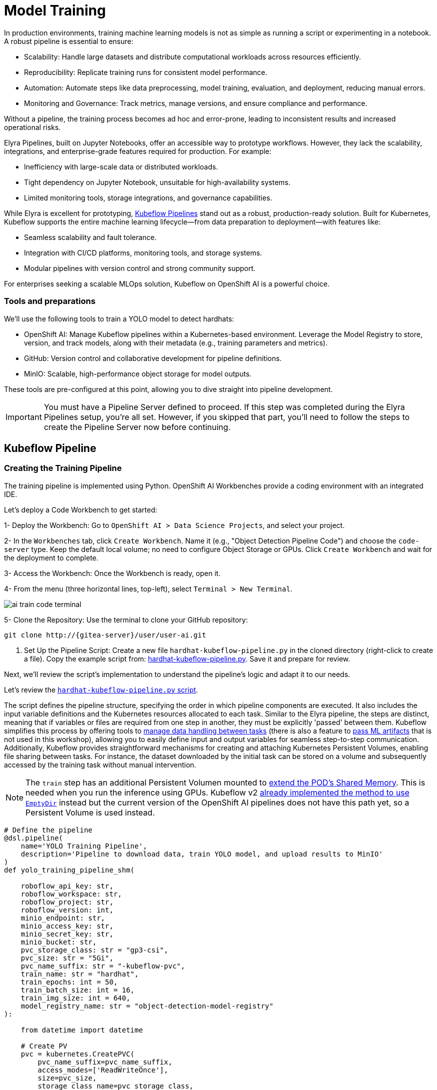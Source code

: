 = Model Training

In production environments, training machine learning models is not as simple as running a script or experimenting in a notebook. A robust pipeline is essential to ensure:

* Scalability: Handle large datasets and distribute computational workloads across resources efficiently.
* Reproducibility: Replicate training runs for consistent model performance.
* Automation: Automate steps like data preprocessing, model training, evaluation, and deployment, reducing manual errors.
* Monitoring and Governance: Track metrics, manage versions, and ensure compliance and performance.

Without a pipeline, the training process becomes ad hoc and error-prone, leading to inconsistent results and increased operational risks.

Elyra Pipelines, built on Jupyter Notebooks, offer an accessible way to prototype workflows. However, they lack the scalability, integrations, and enterprise-grade features required for production. For example:

* Inefficiency with large-scale data or distributed workloads.
* Tight dependency on Jupyter Notebook, unsuitable for high-availability systems.
* Limited monitoring tools, storage integrations, and governance capabilities.

While Elyra is excellent for prototyping, https://www.kubeflow.org/docs/components/pipelines/overview/[Kubeflow Pipelines] stand out as a robust, production-ready solution. Built for Kubernetes, Kubeflow supports the entire machine learning lifecycle—from data preparation to deployment—with features like:

* Seamless scalability and fault tolerance.
* Integration with CI/CD platforms, monitoring tools, and storage systems.
* Modular pipelines with version control and strong community support.

For enterprises seeking a scalable MLOps solution, Kubeflow on OpenShift AI is a powerful choice.



=== Tools and preparations

We’ll use the following tools to train a YOLO model to detect hardhats:

* OpenShift AI: Manage Kubeflow pipelines within a Kubernetes-based environment. Leverage the Model Registry to store, version, and track models, along with their metadata (e.g., training parameters and metrics).

* GitHub: Version control and collaborative development for pipeline definitions.

* MinIO: Scalable, high-performance object storage for model outputs.

These tools are pre-configured at this point, allowing you to dive straight into pipeline development.


[IMPORTANT]

You must have a Pipeline Server defined to proceed. If this step was completed during the Elyra Pipelines setup, you're all set. However, if you skipped that part, you’ll need to follow the steps to create the Pipeline Server now before continuing.



== Kubeflow Pipeline 


=== Creating the Training Pipeline 

The training pipeline is implemented using Python. OpenShift AI Workbenches provide a coding environment with an integrated IDE. 


[example]
====
Let’s deploy a Code Workbench to get started:

1- Deploy the Workbench: Go to `OpenShift AI > Data Science Projects`, and select your project. 

2- In the `Workbenches` tab, click `Create Workbench`. Name it (e.g., "Object Detection Pipeline Code") and choose the `code-server` type. Keep the default local volume; no need to configure Object Storage or GPUs. Click `Create Workbench` and wait for the deployment to complete.

3- Access the Workbench: Once the Workbench is ready, open it. 

4- From the menu (three horizontal lines, top-left), select `Terminal > New Terminal`.

image::ai-train-code-terminal.png[]

5- Clone the Repository: Use the terminal to clone your GitHub repository:

[source,shell,role=execute,subs="attributes"]
----
git clone http://{gitea-server}/user<span id="gnumberVal"></span>/user<span id="gnumberVal"></span>-ai.git
----

6. Set Up the Pipeline Script: Create a new file `hardhat-kubeflow-pipeline.py` in the cloned directory (right-click to create a file). Copy the example script from: https://github.com/luisarizmendi/workshop-object-detection-rhde/blob/main/resources/solutions/ai-specialist/training/kubeflow/hardhat-kubeflow-pipeline.py[hardhat-kubeflow-pipeline.py]. Save it and prepare for review.
====

Next, we’ll review the script’s implementation to understand the pipeline’s logic and adapt it to our needs.

Let's review the https://github.com/luisarizmendi/workshop-object-detection-rhde/blob/main/resources/solutions/ai-specialist/training/kubeflow/hardhat-kubeflow-pipeline.py[`hardhat-kubeflow-pipeline.py` script]. 

The script defines the pipeline structure, specifying the order in which pipeline components are executed. It also includes the input variable definitions and the Kubernetes resources allocated to each task. Similar to the Elyra pipeline, the steps are distinct, meaning that if variables or files are required from one step in another, they must be explicitly 'passed' between them. Kubeflow simplifies this process by offering tools to https://www.kubeflow.org/docs/components/pipelines/user-guides/data-handling/[manage data handling between tasks] (there is also a feature to https://www.kubeflow.org/docs/components/pipelines/user-guides/data-handling/artifacts/[pass ML artifacts] that is not used in this workshop), allowing you to easily define input and output variables for seamless step-to-step communication. Additionally, Kubeflow provides straightforward mechanisms for creating and attaching Kubernetes Persistent Volumes, enabling file sharing between tasks. For instance, the dataset downloaded by the initial task can be stored on a volume and subsequently accessed by the training task without manual intervention.

[NOTE]

The `train` step has an additional Persistent Volumen mounted to https://stackoverflow.com/questions/43373463/how-to-increase-shm-size-of-a-kubernetes-container-shm-size-equivalent-of-doc[extend the POD's Shared Memory]. This is needed when you run the inference using GPUs. Kubeflow v2 https://github.com/kubeflow/pipelines/pull/10913[already implemented the method to use `EmptyDir`] instead but the current version of the OpenShift AI pipelines does not have this path yet, so a Persistent Volume is used instead.






[source,python,role=execute,subs="attributes"]
----
# Define the pipeline
@dsl.pipeline(
    name='YOLO Training Pipeline',
    description='Pipeline to download data, train YOLO model, and upload results to MinIO'
)
def yolo_training_pipeline_shm(

    roboflow_api_key: str,
    roboflow_workspace: str,
    roboflow_project: str,
    roboflow_version: int,
    minio_endpoint: str,
    minio_access_key: str,
    minio_secret_key: str,
    minio_bucket: str,
    pvc_storage_class: str = "gp3-csi",
    pvc_size: str = "5Gi",
    pvc_name_suffix: str = "-kubeflow-pvc",
    train_name: str = "hardhat",
    train_epochs: int = 50,
    train_batch_size: int = 16,
    train_img_size: int = 640,
    model_registry_name: str = "object-detection-model-registry"
):
        
    from datetime import datetime
    
    # Create PV
    pvc = kubernetes.CreatePVC(
        pvc_name_suffix=pvc_name_suffix,
        access_modes=['ReadWriteOnce'],
        size=pvc_size,
        storage_class_name=pvc_storage_class,
    )
    pvc_shm = kubernetes.CreatePVC(
        pvc_name_suffix="shm",
        access_modes=['ReadWriteOnce'],
        size=pvc_size,
        storage_class_name=pvc_storage_class,
    )    

    # Download dataset
    download_task = download_dataset(
        api_key=roboflow_api_key,
        workspace=roboflow_workspace,
        project=roboflow_project,
        version=roboflow_version
    )
    download_task.set_caching_options(enable_caching=False)
    kubernetes.mount_pvc(
        download_task,
        pvc_name=pvc.outputs['name'],
        mount_path='/opt/app-root/src',
    )


    # Train model
    train_task = train_model(
        dataset_path=download_task.output,
        epochs=train_epochs,
        batch_size=train_batch_size,
        img_size=train_img_size,
        name=train_name
    ).after(download_task)
    train_task.set_memory_request('2Gi')
    train_task.set_memory_limit('4Gi')
    train_task.set_caching_options(enable_caching=False)
    kubernetes.mount_pvc(
        train_task,
        pvc_name=pvc.outputs['name'],
        mount_path='/opt/app-root/src',
    )
    kubernetes.mount_pvc(
        train_task,
        pvc_name=pvc_shm.outputs['name'],
        mount_path='/dev/shm',
    )

    # Upload results
    upload_task = upload_to_minio(
        train_dir=train_task.outputs['train_dir'],
        test_dir=train_task.outputs['test_dir'],
        endpoint=minio_endpoint,
        access_key=minio_access_key,
        secret_key=minio_secret_key,
        bucket=minio_bucket
    ).after(train_task)
    upload_task.set_caching_options(enable_caching=False)
    kubernetes.mount_pvc(
        upload_task,
        pvc_name=pvc.outputs['name'],
        mount_path='/opt/app-root/src',
    )

    delete_pvc = kubernetes.DeletePVC(
        pvc_name=pvc.outputs['name']
    ).after(upload_task)
    
    delete_pvc_shm = kubernetes.DeletePVC(
        pvc_name=pvc_shm.outputs['name']
    ).after(train_task)

    
    # Push to model registry
    push_to_model_registry(
        model_name=train_name,
        version="",
        metrics=train_task.outputs['metrics'],
        model_registry_name=model_registry_name,
        model_artifact_s3_path=upload_task.outputs['model_artifact_s3_path'],
        s3_endpoint=minio_endpoint,
        roboflow_workspace=roboflow_workspace,
        roboflow_project=roboflow_project,
        roboflow_version=roboflow_version,
        train_epochs=train_epochs,
        train_batch_size=train_batch_size,
        train_img_size=train_img_size
    ).after(upload_task)

----

Besides the Pipeline definition, the  https://github.com/luisarizmendi/workshop-object-detection-rhde/blob/main/resources/solutions/ai-specialist/training/kubeflow/hardhat-kubeflow-pipeline.py[`hardhat-kubeflow-pipeline.py` script] also contains the step (components) definitions.

The first step is to download the Dataset. This task has a Persistent Volume attached where it will store the Dataset contents. It will use the Roboflow libraries and the provided input variables to download the files directly from Roboflow, as it was done during the Model Development section.

An important aspect to highlight is that each step in the pipeline specifies the base container image to be used. In this case, the custom image `quay.io/luisarizmendi/pytorch-custom:latest` is utilized. This image https://github.com/luisarizmendi/workshop-object-detection-rhde/blob/main/resources/solutions/ai-specialist/training/Containerfile[includes all the necessary dependencies], eliminating the need to download and install packages every time the task runs. Additionally, the task definitions include examples of how to install additional packages if needed. However, these package installations won't be executed in this setup, as all required packages are already pre-installed within the custom image, ensuring efficiency and consistency.

[source,python,role=execute,subs="attributes"]
----
# Component 1: Download Dataset
@dsl.component(
    base_image="quay.io/luisarizmendi/pytorch-custom:latest",
    packages_to_install=["roboflow", "pyyaml"]
)
def download_dataset(
    api_key: str,
    workspace: str,
    project: str,
    version: int,
    dataset_path: dsl.OutputPath(str)
) -> None:
    from roboflow import Roboflow
    import yaml
    import os

    rf = Roboflow(api_key=api_key)
    project = rf.workspace(workspace).project(project)
    version = project.version(version)
    dataset = version.download("yolov11")

    # Update data.yaml paths
    dataset_yaml_path = f"{dataset.location}/data.yaml"
    with open(dataset_yaml_path, "r") as file:
        data_config = yaml.safe_load(file)

    data_config["train"] = f"{dataset.location}/train/images"
    data_config["val"] = f"{dataset.location}/valid/images"
    data_config["test"] = f"{dataset.location}/test/images"

    print(dataset)

    with open(dataset_path, "w") as f:
        f.write(dataset.location)
----

After downloading the dataset, the pipeline moves on to the model training task. This task utilizes the same Persistent Volume as the previous step, ensuring seamless access to the dataset files. During this phase, the provided inputs are used to configure the training hyperparameters.

One significant enhancement in this Kubeflow step, compared to the Elyra pipelines, is the calculation of metrics during training. These metrics are stored in a variable and will later be used to populate the metadata in the Model Registry, adding an extra layer of insight and traceability to the model lifecycle.

[source,python,role=execute,subs="attributes"]
----
# Component 2: Train Model
@dsl.component(
    base_image="quay.io/luisarizmendi/pytorch-custom:latest",
    packages_to_install=["ultralytics", "torch", "pandas"]
)
def train_model(
    dataset_path: str,
    epochs: int = 50,
    batch_size: int = 16,
    img_size: int = 640,
    name: str = "yolo",
) -> NamedTuple('Outputs', [
    ('train_dir', str),
    ('test_dir', str),
    ('metrics', dict)
]):
    import torch
    from ultralytics import YOLO
    import pandas as pd
    import os

    device = torch.device("cuda:0" if torch.cuda.is_available() else "cpu")

    CONFIG = {
        'name': name,
        'model': 'yolo11m.pt',
        'data': f"{dataset_path}/data.yaml",
        'epochs': epochs,
        'batch': batch_size,
        'imgsz': img_size,
        'device': device,
    }

    # Configure PyTorch
    os.environ["PYTORCH_CUDA_ALLOC_CONF"] = "expandable_segments:True"

    # Initialize and train model
    model = YOLO(CONFIG['model'])
    results_train = model.train(
        name=CONFIG['name'],
        data=CONFIG['data'],
        epochs=CONFIG['epochs'],
        batch=CONFIG['batch'],
        imgsz=CONFIG['imgsz'],
        device=CONFIG['device'],
    )

    # Evaluate model
    results_test = model.val(
        data=CONFIG['data'],
        split='test',
        device=CONFIG['device'],
        imgsz=CONFIG['imgsz']
    )

    # Compute metrics from CSV
    results_csv_path = os.path.join(results_train.save_dir, "results.csv")
    results_df = pd.read_csv(results_csv_path)

    # Extract metrics
    metrics = {
        "precision": results_df["metrics/precision(B)"].iloc[-1],
        "recall": results_df["metrics/recall(B)"].iloc[-1],
        "mAP50": results_df["metrics/mAP50(B)"].iloc[-1],
        "mAP50-95": results_df["metrics/mAP50-95(B)"].iloc[-1]
    }

    return NamedTuple('Outputs', [
        ('train_dir', str),
        ('test_dir', str),
        ('metrics', dict)
    ])(
        train_dir=str(results_train.save_dir),
        test_dir=str(results_test.save_dir),
        metrics=metrics
    )
----

The training step also shares the Persistent Volume with the next step, as the trained model needs to be uploaded to Object Storage. Since each training iteration may result in a different name and file path, the training name is passed as an input variable. This allows dynamic calculation of the model paths and the performance result files.

The trained model native PyTorch `.pt` is uploaded to the bucket specified by the input variable, stored in the `/model/pytorch` directory. If you have exported the model in alternative formats, such as `onnx` or `torchscript`, you can upload those files as well. However, it's important to consider that certain model serving solutions, like the Model Server, may require a specific directory structure. For instance, OpenVINO serving with the `onnx-1` format expects the directory structure to be `<version>/<model_name>.onnx`, while NVIDIA Triton for `torchscript` expects the format `<version>/model.pt`.

[source,python,role=execute,subs="attributes"]
----
# Component 3: Upload to MinIO
@dsl.component(
    base_image="quay.io/luisarizmendi/pytorch-custom:latest",
    packages_to_install=["minio"]
)
def upload_to_minio(
    train_dir: str,
    test_dir: str,
    endpoint: str,
    access_key: str,
    secret_key: str,
    bucket: str,
    model_path: dsl.OutputPath(str)
) -> NamedTuple('Outputs', [
    ('model_artifact_s3_path', str),
    ('files_model_pt', str)
]):
    from minio import Minio
    from minio.error import S3Error
    import os
    import datetime

    client = Minio(
        endpoint.replace('https://', '').replace('http://', ''),
        access_key=access_key,
        secret_key=secret_key,
        secure=True
    )

    # Get paths for files
    weights_path = os.path.join(train_dir, "weights")

    files_train = [os.path.join(train_dir, f) for f in os.listdir(train_dir)
                   if os.path.isfile(os.path.join(train_dir, f))]
    files_models = [os.path.join(weights_path, f) for f in os.listdir(weights_path)
                    if os.path.isfile(os.path.join(weights_path, f))]

    files_model_pt = os.path.join(train_dir, "weights") + "/best.pt"
    
    #files_model_onnx = os.path.join(train_dir, "weights") + "/best.onnx"
    #files_model_torchscript = os.path.join(train_dir, "weights") + "/best.torchscript"
    
    files_test = [os.path.join(test_dir, f) for f in os.listdir(test_dir) 
                  if os.path.isfile(os.path.join(test_dir, f))]
    
    directory_name = os.path.basename(train_dir) + "-" + datetime.datetime.now().strftime("%Y-%m-%d-%H%M")
    
    # Upload files
    for file_path in files_train:
        try:
            client.fput_object(bucket, f"models/{directory_name}/train-val/{os.path.basename(file_path)}", file_path)
        except S3Error as e:
            print(f"Error uploading {file_path}: {e}")
    
    for file_path in files_test:
        try:
            client.fput_object(bucket, f"models/{directory_name}/test/{os.path.basename(file_path)}", file_path)
        except S3Error as e:
            print(f"Error uploading {file_path}: {e}")

    with open(model_path, "w") as f:
        f.write("models/" + directory_name)

    try:
        client.fput_object(bucket, f"models/{directory_name}/model/pytorch/{os.path.basename(files_model_pt)}", files_model_pt)
    except S3Error as e:
        print(f"Error uploading {files_model_pt}: {e}")

    #try:
    #    client.fput_object(bucket, f"models/{directory_name}/model/onnx/1/{os.path.basename(files_model_onnx)}", files_model_onnx)
    #except S3Error as e:
    #    print(f"Error uploading {files_model_onnx}: {e}")

    #try:
    #    client.fput_object(bucket, f"models/{directory_name}/model/torchscript/1/model.pt", files_model_torchscript)
    #except S3Error as e:
    #    print(f"Error uploading {files_model_torchscript}: {e}")


    model_artifact_s3_path=f"models/{directory_name}/model/pytorch/{os.path.basename(files_model_pt)}"

    return NamedTuple('Outputs', [
        ('model_artifact_s3_path', str),
        ('files_model_pt', str)
    ])(
        model_artifact_s3_path,
        files_model_pt
    )
----

Once the model has been uploaded to Object Storage, the final step is to register the model in the Model Registry.

The OpenShift AI Model Registry is a centralized repository for storing, managing, and tracking machine learning models throughout their lifecycle. It allows you to add rich metadata to each model's description, which can include performance metrics, hyperparameters, model version, and even the container image used for training. This metadata is invaluable for model versioning, auditing, and traceability, ensuring that all relevant information about the model's origin and performance is easily accessible and well-documented for future use.

[source,python,role=execute,subs="attributes"]
----
# Component 4: Push to Model Registry
@dsl.component(
    base_image='python:3.9',
    packages_to_install=['model-registry']
)
def push_to_model_registry(
    model_name: str,
    version: str,
    metrics: dict,
    model_registry_name: str,
    model_artifact_s3_path: str,
    s3_endpoint: str,
    roboflow_workspace: str,
    roboflow_project: str,
    roboflow_version: int,
    train_epochs: int,
    train_batch_size: int,
    train_img_size: int
):
    from model_registry import ModelRegistry
    import os
    from datetime import datetime
    import json
    
    s3_endpoint_url=s3_endpoint.replace('https://', '').replace('http://', '')
    version = version if version else datetime.now().strftime('%y%m%d%H%M')
    model_object_prefix = model_name if model_name else "model"
    cluster_domain= ""    
    namespace_file_path = '/var/run/secrets/kubernetes.io/serviceaccount/namespace'
    with open(namespace_file_path, 'r') as namespace_file:
        namespace = namespace_file.read().strip()


    # Get Cluster domain from MinIO s3_endpoint.
    cluster_domain = s3_endpoint.split("//")[-1].split(".", 2)[-1]

 
    os.environ["KF_PIPELINES_SA_TOKEN_PATH"] = "/var/run/secrets/kubernetes.io/serviceaccount/token"
      
   
    def _register_model(author_name , server_address, model_object_prefix, version):
        registry = ModelRegistry(server_address=server_address, port=443, author=author_name, is_secure=False)
        registered_model_name = model_object_prefix
        version_name = version
        metadata = {
            "Dataset": f"https://universe.roboflow.com/{roboflow_workspace}/{roboflow_project}/dataset/{str(roboflow_version)}",
            "Epochs": str(train_epochs),
            "Batch Size": str(train_batch_size),
            "Image Size": str(train_img_size),
            "mAP50": str(metrics["mAP50"]),
            "mAP50-95": str(metrics["mAP50-95"]),
            "precision": str(metrics["precision"]),
            "recall": str(metrics["recall"])
        }
      
        rm = registry.register_model(
            registered_model_name,
            f"s3://{s3_endpoint_url}/{model_artifact_s3_path}",
            model_format_name="pt",
            model_format_version="1",
            version=version_name,
            description=f"{registered_model_name} is a dense neural network that detects Hardhats in images.",
            metadata=metadata
        )
        print("Model registered successfully")
    
    
    # Register the model
    server_address = f"https://{model_registry_name}-rest.apps.{cluster_domain}"
    print(f"s3://{s3_endpoint_url}/{model_artifact_s3_path}")

    _register_model(namespace, server_address, model_object_prefix, f"{model_object_prefix}-{version}")
----


=== Importing the Training Pipeline 

Before proceeding with the import, we need to convert the Python script into a YAML Kubeflow Pipeline definition. Using the `kfp` library, we will execute the script to generate the YAML file required for importing the pipeline

[example]
====
Let's generate the Pipeline YAML file and push it into Gitea.

1. Run the following commands in the Code terminal:

[source,shell,role=execute,subs="attributes"]
----
pip install --upgrade pip
pip install kfp[kubernetes]
cd user<span id="gnumberVal"></span>-ai
python hardhat-kubeflow-pipeline.py
----


2. You will generate a file named `yolo_training_pipeline.yaml`. Next, push the newly created files to Gitea. In the terminal window, run the following commands:

[source,shell,role=execute,subs="attributes"]
----
git config --global user.email user<span id="gnumberVal"></span>@acme.com
git config --global user.name user<span id="gnumberVal"></span>
git remote set-url origin http://user<span id="gnumberVal"></span>:redhat<span id="gnumberVal"></span>@{gitea-server}/user<span id="gnumberVal"></span>/user<span id="gnumberVal"></span>-ai.git
git add .
git commit -m "kubeflow Pipeline"
git push
----

3. Now, navigate to Gitea at http://{gitea-server} to confirm that your files have been successfully pushed. Open the `yolo_training_pipeline.yaml` file and select the Raw option from the top-right menu. Copy the URL of the raw file, as you will need it to import the pipeline.

image::ai-train-gitea-raw.png[]

====

Once you have the YAML file available in Gitea, you can import it directly into OpenShift AI.

[example]
====
To proceed with the Kubeflow Pipeline import:

1. Go to Data Science Pipelines
2. Click Import Pipeline
3. Fill in Name (`hardhat-training`)
4. Select "Import by URL" and include the Gitea URL with the `yolo_training_pipeline.yaml` raw content.

image::ai-train-pipeline-kubeflow-import.png[]

====

After the correct import, you will see the Pipeline diagram:


image::ai-train-kubeflow-pipe.png[]



=== Running the Training Pipeline 

[example]
====
It's time to run the imported Kubeflow Pipeline:

1. Click Actions and then `Create run`
2. Click "Create new experiment" (`hardhat-detection`)
3. Give the run a name (e.g. `v1`)
4. Fill in the environment variables used in your run:
    * Access Key: "userpass:[<span id="gnumberVal"></span>]"
    * Secret Key: "redhatpass:[<span id="gnumberVal"></span>]"
    * Bucket: "userpass:[<span id="gnumberVal"></span>]-ai-models"
    * Endpoint: {minio-api}
    * Model Registry Name: `object-detection-model-registry`
    * PVC sufix: `-kubeflow-pvc`
    * Roboflow Key: <your value>
    * Roboflow Project: <your value>
    * Roboflow Workspace: <your value>
    * Roboflow version: <your value>
    * Batch Size: <your value>
    * Ephoch number: <your value>
    * Image Size: `640`
    * Training name (e.g. `hardhat`)
====

image::ai-train-pipeline-run.png[]


[NOTE]

In contrast to Elyra Pipelines, this Kubeflow Pipeline automatically creates and deletes the Persistent Volume used for transferring files between pipeline tasks, ensuring efficient resource management and streamlined execution.

[TIP]

Keep in mind that if you're short on time and can't wait for a full model training process, you can opt for the so-called '*MockTrain*' by using the reduced dataset you prepared during the Model Development section and configuring only one epoch. However, note that models trained on this dataset won't be suitable for deployment, as they won't achieve accurate object detection. Instead, you'll need to use the https://github.com/luisarizmendi/workshop-object-detection-rhde/tree/main/resources/assets/object-detection-hardhat-or-hat[provided pre-trained model] during the Deployment section to ensure proper functionality.

You can view the details of each task while it's running to monitor important information. Additionally, you can check the POD name generated for the task (top right corner, in a red square in the image below), which is useful for accessing real-time logs in the OpenShift Console (since the Logs tab in the OpenShift AI Pipeline view is only available once the task has completed). You can also track the inputs and outputs associated with each task, which will be displayed once the task finishes, providing insight into the data flow and results at each stage of execution.

image::ai-train-pipeline-pod-task.png[]

You can also open the OpenShift Console and check how the Persistent Volume was created and bounded into the PODs that are used to run the Pipeline tasks.

After some time, the pipeline will finish. You can at that point go to the Object Storage and check the contents that have been uplaoded to it.

image::ai-train-minio.png[]

Additionally, you can check the newly trained model in the Model Registry (check the left menu in OpenShift AI console), where it will be available along with all the associated metadata details that were added during the registration process.

The Model Registry serves as the central hub for model publication. From here, you can directly deploy the model to the same OpenShift cluster running OpenShift AI, utilizing one of the supported Model Serving options. However, in this workshop, we won't be using this method. Instead, model inference will be performed at the Edge using Red Hat Enterprise Linux. More details on this approach will be provided in the xref:ai-specialist-04-deploy.adoc[Model Serving] section.


image::ai-train-registry.png[]


One last thing to mention about the Pipelines: In this example, you ran the pipeline manually. However, in a production environment, you might want to run it periodically. This can be achieved using the Schedule feature, which allows you to automate the execution of your pipeline at defined intervals, ensuring that model training and updates are performed regularly without manual intervention.


image::ai-train-schedule.png[]


== Solution and Next Steps

In this section, a new Kubeflow Pipeline was created based on the https://github.com/luisarizmendi/workshop-object-detection-rhde/blob/main/resources/solutions/ai-specialist/training/kubeflow/hardhat-kubeflow-pipeline.py[`hardhat-kubeflow-pipeline.py` script]. This pipeline successfully trained the YOLO model for hardhat detection, generated the model file, and uploaded it into the MinIO Object Storage. This model file will be essential for the next section, xref:ai-specialist-04-deploy.adoc[Model Serving].

However, if you used a reduced dataset ("*MockTrain*") or limited epochs for faster training and believe the model might not perform adequately in the field, it is advisable to discard the generated model. Instead, you can upload and use the  https://github.com/luisarizmendi/workshop-object-detection-rhde/tree/main/resources/assets/object-detection-hardhat-or-hat[provided pre-trained model] going forward to ensure better accuracy and robustness in deployment.





